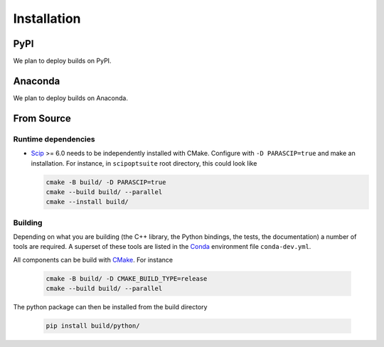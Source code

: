 Installation
============

PyPI
----
We plan to deploy builds on PyPI.

Anaconda
--------
We plan to deploy builds on Anaconda.

From Source
-----------
Runtime dependencies
^^^^^^^^^^^^^^^^^^^^
* `Scip <https://scip.zib.de/>`_ >= 6.0 needs to be independently installed with CMake.
  Configure with ``-D PARASCIP=true`` and make an installation.
  For instance, in ``scipoptsuite`` root directory, this could look like

  .. code-block:: bash

    cmake -B build/ -D PARASCIP=true
    cmake --build build/ --parallel
    cmake --install build/

Building
^^^^^^^^
Depending on what you are building (the C++ library, the Python bindings, the tests,
the documentation) a number of tools are required.
A superset of these tools are listed in the `Conda <https://docs.conda.io/>`_ environment
file ``conda-dev.yml``.

All components can be build with `CMake <https://cmake.org/>`_. For instance

  .. code-block:: bash

    cmake -B build/ -D CMAKE_BUILD_TYPE=release
    cmake --build build/ --parallel

The python package can then be installed from the build directory

  .. code-block:: bash

    pip install build/python/
